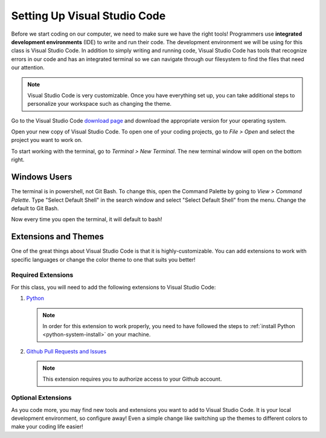 .. _vsc-install:

Setting Up Visual Studio Code
=============================

.. index:: ! IDE, ! integrated development environment

Before we start coding on our computer, we need to make sure we have the right tools! Programmers use **integrated development environments** (IDE) to write and run their code.
The development environment we will be using for this class is Visual Studio Code.
In addition to simply writing and running code, Visual Studio Code has tools that recognize errors in our code and has an integrated terminal so we can navigate through our filesystem to find the files that need our attention.

.. note::

   Visual Studio Code is very customizable. Once you have everything set up, you can take additional steps to personalize your workspace such as changing the theme.

Go to the Visual Studio Code `download page <https://code.visualstudio.com/download/>`_ and download the appropriate version for your operating system.

Open your new copy of Visual Studio Code. To open one of your coding projects, go to `File > Open` and select the project you want to work on.

To start working with the terminal, go to `Terminal > New Terminal`. The new terminal window will open on the bottom right.

Windows Users
-------------

The terminal is in powershell, not Git Bash. To change this, open the Command Palette by going to `View > Command Palette`. Type "Select Default Shell" in the search window and select "Select Default Shell" from the menu.
Change the default to Git Bash.

Now every time you open the terminal, it will default to bash!

.. _vsc-python-extension:

Extensions and Themes
---------------------

One of the great things about Visual Studio Code is that it is highly-customizable.
You can add extensions to work with specific languages or change the color theme to one that suits you better!

Required Extensions
^^^^^^^^^^^^^^^^^^^

For this class, you will need to add the following extensions to Visual Studio Code:

#. `Python <https://marketplace.visualstudio.com/items?itemName=ms-python.python>`__

   .. admonition:: Note

      In order for this extension to work properly, you need to have followed the steps to :ref:`install Python <python-system-install>` on your machine.

#. `Github Pull Requests and Issues <https://marketplace.visualstudio.com/items?itemName=GitHub.vscode-pull-request-github>`__

   .. admonition:: Note

      This extension requires you to authorize access to your Github account.

Optional Extensions
^^^^^^^^^^^^^^^^^^^

As you code more, you may find new tools and extensions you want to add to Visual Studio Code. It is your local development environment, so configure away!
Even a simple change like switching up the themes to different colors to make your coding life easier!
